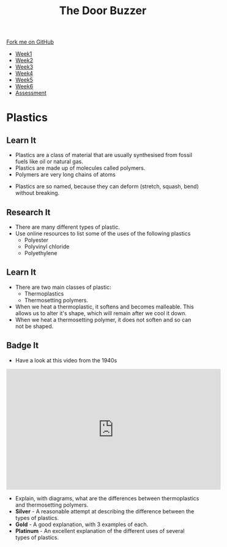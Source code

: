 #+STARTUP:indent
#+HTML_HEAD: <link rel="stylesheet" type="text/css" href="css/styles.css"/>
#+HTML_HEAD_EXTRA: <link href='http://fonts.googleapis.com/css?family=Ubuntu+Mono|Ubuntu' rel='stylesheet' type='text/css'>
#+HTML_HEAD_EXTRA: <script src="http://ajax.googleapis.com/ajax/libs/jquery/1.9.1/jquery.min.js" type="text/javascript"></script>
#+HTML_HEAD_EXTRA: <script src="js/navbar.js" type="text/javascript"></script>
#+OPTIONS: f:nil author:nil num:1 creator:nil timestamp:nil toc:nil html-style:nil

#+TITLE: The Door Buzzer
#+AUTHOR: C. Delport

#+BEGIN_HTML
  <div class="github-fork-ribbon-wrapper left">
    <div class="github-fork-ribbon">
      <a href="https://github.com/stcd11/7-SC-Buzzer">Fork me on GitHub</a>
    </div>
  </div>
<div id="stickyribbon">
    <ul>
      <li><a href="1_Lesson.html">Week1</a></li>
      <li><a href="2_Lesson.html">Week2</a></li>
      <li><a href="3_Lesson.html">Week3</a></li>
      <li><a href="4_Lesson.html">Week4</a></li>
      <li><a href="5_Lesson.html">Week5</a></li>
      <li><a href="6_Lesson.html">Week6</a></li>
      <li><a href="assessment.html">Assessment</a></li>

    </ul>
  </div>
#+END_HTML
* COMMENT Use as a template
:PROPERTIES:
:HTML_CONTAINER_CLASS: activity
:END:
** Learn It
:PROPERTIES:
:HTML_CONTAINER_CLASS: learn
:END:

** Research It
:PROPERTIES:
:HTML_CONTAINER_CLASS: research
:END:

** Design It
:PROPERTIES:
:HTML_CONTAINER_CLASS: design
:END:

** Build It
:PROPERTIES:
:HTML_CONTAINER_CLASS: build
:END:

** Test It
:PROPERTIES:
:HTML_CONTAINER_CLASS: test
:END:

** Run It
:PROPERTIES:
:HTML_CONTAINER_CLASS: run
:END:

** Document It
:PROPERTIES:
:HTML_CONTAINER_CLASS: document
:END:

** Code It
:PROPERTIES:
:HTML_CONTAINER_CLASS: code
:END:

** Program It
:PROPERTIES:
:HTML_CONTAINER_CLASS: program
:END:

** Try It
:PROPERTIES:
:HTML_CONTAINER_CLASS: try
:END:

** Badge It
:PROPERTIES:
:HTML_CONTAINER_CLASS: badge
:END:

** Save It
:PROPERTIES:
:HTML_CONTAINER_CLASS: save
:END:

* Plastics
:PROPERTIES:
:HTML_CONTAINER_CLASS: activity
:END:
** Learn It
:PROPERTIES:
:HTML_CONTAINER_CLASS: learn
:END:
[[https://upload.wikimedia.org/wikipedia/commons/b/b2/Plastic_household_items.jpg]]
- Plastics are a class of material that are usually synthesised from fossil fuels like oil or natural gas.
- Plastics are made up of molecules called polymers.
- Polymers are very long chains of atoms
[[https://upload.wikimedia.org/wikipedia/commons/0/03/Single_Polymer_Chains_AFM.jpg]]
- Plastics are so named, because they can deform (stretch, squash, bend) without breaking.
** Research It
:PROPERTIES:
:HTML_CONTAINER_CLASS: research
:END:
- There are many different types of plastic.
- Use online resources to list some of the uses of the following plastics
  - Polyester
  - Polyvinyl chloride
  - Polyethylene
** Learn It
:PROPERTIES:
:HTML_CONTAINER_CLASS: learn
:END:
- There are two main classes of plastic:
  - Thermoplastics
  - Thermosetting polymers.
- When we heat a thermoplastic, it softens and becomes malleable. This allows us to alter it's shape, which will remain after we cool it down.
- When we heat a thermosetting polymer, it does not soften and so can not be shaped.
** Badge It
:PROPERTIES:
:HTML_CONTAINER_CLASS: badge
:END:
- Have a look at this video from the 1940s
#+begin_html
<iframe width="560" height="315" src="https://www.youtube.com/embed/iugJ8uxut98" frameborder="0" allow="autoplay; encrypted-media" allowfullscreen></iframe>
#+end_html
- Explain, with diagrams, what are the differences between thermoplastics and thermosetting polymers.
- *Silver* - A reasonable attempt at describing the difference between the types of plastics.
- *Gold* - A good explanation, with 3 examples of each.
- *Platinum* - An excellent explanation of the different uses of several types of plastics.
